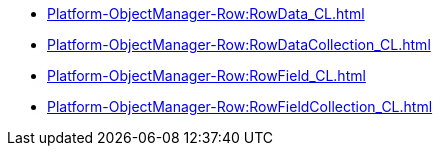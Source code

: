 ***** xref:Platform-ObjectManager-Row:RowData_CL.adoc[]
***** xref:Platform-ObjectManager-Row:RowDataCollection_CL.adoc[]
***** xref:Platform-ObjectManager-Row:RowField_CL.adoc[]
***** xref:Platform-ObjectManager-Row:RowFieldCollection_CL.adoc[]
